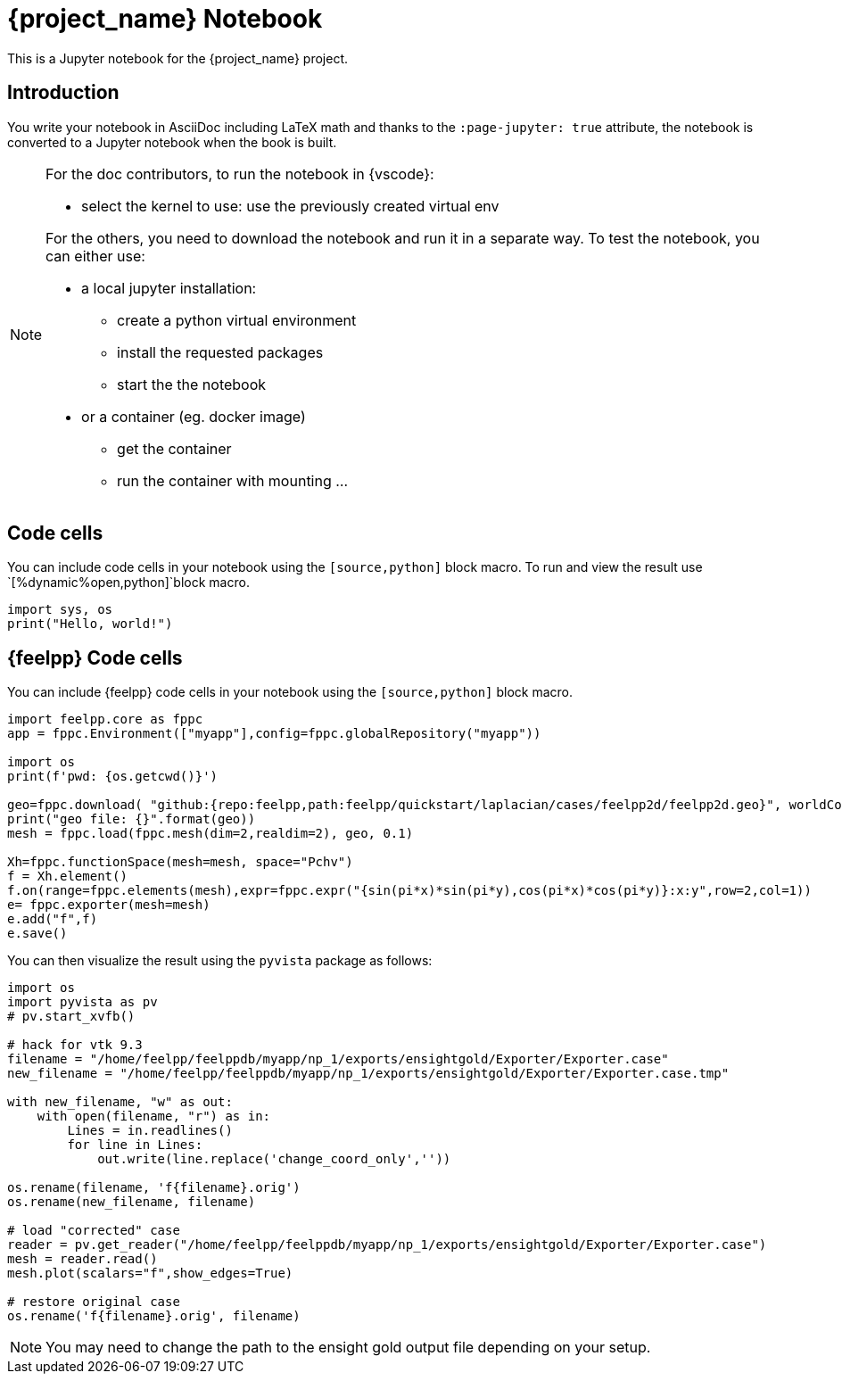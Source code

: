 = {project_name} Notebook
:stem: latexmath
:page-jupyter: true

[.lead]
This is a Jupyter notebook for the {project_name} project.

== Introduction

You write your notebook in AsciiDoc including LaTeX math and thanks to the `:page-jupyter: true` attribute, the notebook is converted to a Jupyter notebook when the book is built.

[NOTE]
====
For the doc contributors, to run the notebook in {vscode}:

* select the kernel to use: use the previously created virtual env

For the others, you need to download the notebook and run it in a separate way.
To test the notebook, you can either use:

* a local jupyter installation:
** create a python virtual environment
** install the requested packages
** start the the notebook

* or a container (eg. docker image)
** get the container
** run the container with mounting ...

====

== Code cells

You can include code cells in your notebook using the `[source,python]` block macro.
To run and view the result use `[%dynamic%open,python]`block macro.

[%dynamic%open,python]
----
import sys, os
print("Hello, world!")
----


== {feelpp} Code cells

You can include {feelpp} code cells in your notebook using the `[source,python]` block macro.

[source,python]
----
import feelpp.core as fppc
app = fppc.Environment(["myapp"],config=fppc.globalRepository("myapp"))

import os
print(f'pwd: {os.getcwd()}')

geo=fppc.download( "github:{repo:feelpp,path:feelpp/quickstart/laplacian/cases/feelpp2d/feelpp2d.geo}", worldComm=app.worldCommPtr() )[0]
print("geo file: {}".format(geo))
mesh = fppc.load(fppc.mesh(dim=2,realdim=2), geo, 0.1)

Xh=fppc.functionSpace(mesh=mesh, space="Pchv")
f = Xh.element()
f.on(range=fppc.elements(mesh),expr=fppc.expr("{sin(pi*x)*sin(pi*y),cos(pi*x)*cos(pi*y)}:x:y",row=2,col=1))
e= fppc.exporter(mesh=mesh)
e.add("f",f)
e.save()
----

You can then visualize the result using the `pyvista` package as follows:

[source,python]
----
import os
import pyvista as pv
# pv.start_xvfb()

# hack for vtk 9.3
filename = "/home/feelpp/feelppdb/myapp/np_1/exports/ensightgold/Exporter/Exporter.case"
new_filename = "/home/feelpp/feelppdb/myapp/np_1/exports/ensightgold/Exporter/Exporter.case.tmp"

with new_filename, "w" as out:
    with open(filename, "r") as in:
        Lines = in.readlines()
        for line in Lines:
            out.write(line.replace('change_coord_only',''))

os.rename(filename, 'f{filename}.orig')
os.rename(new_filename, filename)

# load "corrected" case
reader = pv.get_reader("/home/feelpp/feelppdb/myapp/np_1/exports/ensightgold/Exporter/Exporter.case")
mesh = reader.read()
mesh.plot(scalars="f",show_edges=True)

# restore original case
os.rename('f{filename}.orig', filename)
----

[NOTE]
=====

You may need to change the path to the ensight gold output file depending on your setup.

=====

